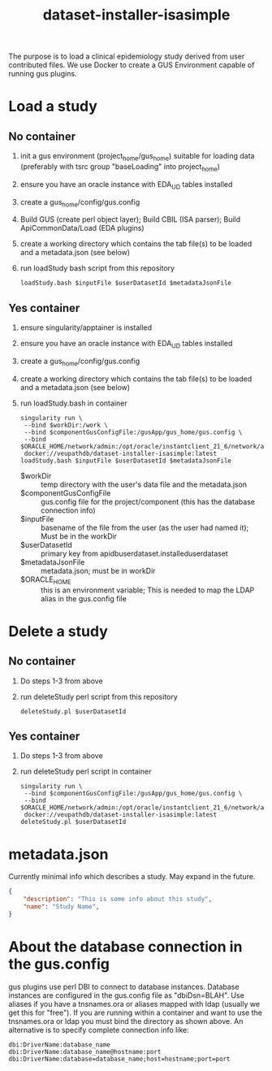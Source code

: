#+TITLE: dataset-installer-isasimple

The purpose is to load a clinical epidemiology study derived from user contributed files.  We use Docker to create a GUS Environment capable of running gus plugins.

* Load a study

** No container

1. init a gus environment (project_home/gus_home) suitable for loading data (preferably with tsrc group "baseLoading" into project_home)
2. ensure you have an oracle instance with EDA_UD tables installed
3. create a gus_home/config/gus.config
4. Build GUS (create perl object layer);  Build CBIL (ISA parser);  Build ApiCommonData/Load (EDA plugins)
5. create a working directory which contains the tab file(s) to be loaded and a metadata.json (see below)
6. run loadStudy bash script from this repository
   #+begin_example
   loadStudy.bash $inputFile $userDatasetId $metadataJsonFile
   #+end_example

** Yes container

1. ensure singularity/apptainer is installed
2. ensure you have an oracle instance with EDA_UD tables installed
3. create a gus_home/config/gus.config
4. create a working directory which contains the tab file(s) to be loaded and a metadata.json (see below)
5. run loadStudy.bash in container
   #+begin_example
   singularity run \
    --bind $workDir:/work \
    --bind $componentGusConfigFile:/gusApp/gus_home/gus.config \
    --bind $ORACLE_HOME/network/admin:/opt/oracle/instantclient_21_6/network/admin
    docker://veupathdb/dataset-installer-isasimple:latest loadStudy.bash $inputFile $userDatasetId $metadataJsonFile
   #+end_example
   - $workDir :: temp directory with the user's data file and the metadata.json
   - $componentGusConfigFile ::  gus.config file for the project/component (this has the database connection info)
   - $inputFile :: basename of the file from the user (as the user had named it);  Must be in the workDir
   - $userDatasetId :: primary key from  apidbuserdataset.installeduserdataset
   - $metadataJsonFile ::  metadata.json; must be in workDir
   - $ORACLE_HOME :: this is an environment variable;  This is needed to map the LDAP alias in the gus.config file

* Delete a study
** No container
1. Do steps 1-3 from above
2. run deleteStudy perl script from this repository
   #+begin_example
   deleteStudy.pl $userDatasetId
   #+end_example

** Yes container
1. Do steps 1-3 from above
2. run deleteStudy perl script in container
      #+begin_example
   singularity run \
    --bind $componentGusConfigFile:/gusApp/gus_home/gus.config \
    --bind $ORACLE_HOME/network/admin:/opt/oracle/instantclient_21_6/network/admin
    docker://veupathdb/dataset-installer-isasimple:latest deleteStudy.pl $userDatasetId
   #+end_example

* metadata.json

Currently minimal info which describes a study.  May expand in the future.

#+begin_src json
{
    "description": "This is some info about this study",
    "name": "Study Name",
}
#+end_src
* About the database connection in the gus.config
gus plugins use perl DBI to connect to database instances.  Database instances are configured in the gus.config file as "dbiDsn=BLAH".  Use aliases if you have a  tnsnames.ora or aliases mapped with ldap (usually we get this for "free").  If you are running within a container and want to use the tnsnames.ora or ldap you must bind the directory as shown above.  An alternative is to specify complete connection info like:
#+begin_example
dbi:DriverName:database_name
dbi:DriverName:database_name@hostname:port
dbi:DriverName:database=database_name;host=hostname;port=port
#+end_example
